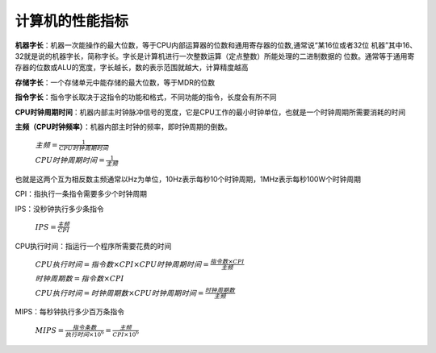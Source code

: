 
.. sphinx math documentation master file, created by
   sphinx-quickstart on Fri May 16 00:27:32 2025.
   You can adapt this file completely to your liking, but it should at least
   contain the root `toctree` directive.

   ..  这里被注释了
   .. .. math::
   ..    :label: eq-long-formula2


计算机的性能指标
====================

**机器字长**：机器一次能操作的最大位数，等于CPU内部运算器的位数和通用寄存器的位数,通常说“某16位或者32位
机器”其中16、32就是说的机器字长，简称字长。字长是计算机进行一次整数运算（定点整数）所能处理的二进制数据的
位数。通常等于通用寄存器的位数或ALU的宽度，字长越长，数的表示范围就越大，计算精度越高

**存储字长**：一个存储单元中能存储的最大位数，等于MDR的位数

**指令字长**：指令字长取决于这指令的功能和格式，不同功能的指令，长度会有所不同


**CPU时钟周期时间**：机器内部主时钟脉冲信号的宽度，它是CPU工作的最小时钟单位，也就是一个时钟周期所需要消耗的时间
  
**主频（CPU时钟频率）**：机器内部主时钟的频率，即时钟周期的倒数。


  :math:`主频=\frac{1}{CPU时钟周期时间}`

  :math:`CPU时钟周期时间=\frac{1}{主频}`

也就是这两个互为相反数主频通常以Hz为单位，10Hz表示每秒10个时钟周期，1MHz表示每秒100W个时钟周期

CPI：指执行一条指令需要多少个时钟周期

IPS：没秒钟执行多少条指令

  :math:`IPS=\frac{主频}{CPI}`

CPU执行时间：指运行一个程序所需要花费的时间

  :math:`CPU执行时间 = 指令数 \times CPI \times CPU时钟周期时间 = \frac{指令数 \times CPI}{主频}` 

  :math:`时钟周期数 = 指令数 \times CPI`

  :math:`CPU执行时间 = 时钟周期数 \times CPU时钟周期时间 = \frac{时钟周期数}{主频}`

MIPS：每秒钟执行多少百万条指令

  :math:`MIPS=\frac{指令条数}{执行时间\times 10^6}=\frac{主频}{CPI\times 10^6}`